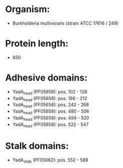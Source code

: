 * Organism:
- Burkholderia multivorans (strain ATCC 17616 / 249)
* Protein length:
- 650
* Adhesive domains:
- YadA_head (PF05658): pos. 102 - 128
- YadA_head (PF05658): pos. 186 - 212
- YadA_head (PF05658): pos. 242 - 268
- YadA_head (PF05658): pos. 480 - 506
- YadA_head (PF05658): pos. 494 - 520
- YadA_head (PF05658): pos. 522 - 547
* Stalk domains:
- YadA_stalk (PF05662): pos. 552 - 589

